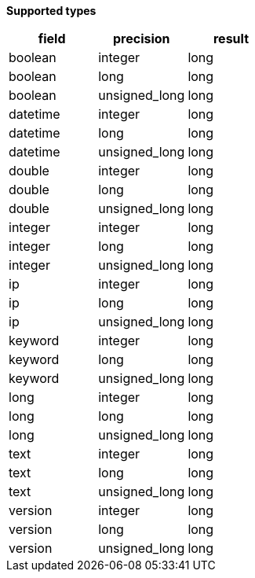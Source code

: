 // This is generated by ESQL's AbstractFunctionTestCase. Do no edit it. See ../README.md for how to regenerate it.

*Supported types*

[%header.monospaced.styled,format=dsv,separator=|]
|===
field | precision | result
boolean | integer | long
boolean | long | long
boolean | unsigned_long | long
datetime | integer | long
datetime | long | long
datetime | unsigned_long | long
double | integer | long
double | long | long
double | unsigned_long | long
integer | integer | long
integer | long | long
integer | unsigned_long | long
ip | integer | long
ip | long | long
ip | unsigned_long | long
keyword | integer | long
keyword | long | long
keyword | unsigned_long | long
long | integer | long
long | long | long
long | unsigned_long | long
text | integer | long
text | long | long
text | unsigned_long | long
version | integer | long
version | long | long
version | unsigned_long | long
|===
